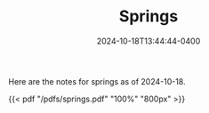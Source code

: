 #+TITLE: Springs
#+date: 2024-10-18T13:44:44-0400
#+type: note
#+tags: [AP Physics]

Here are the notes for springs as of 2024-10-18.

{{< pdf "/pdfs/springs.pdf" "100%" "800px" >}}
